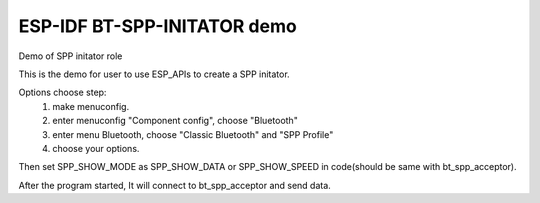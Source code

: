 ESP-IDF BT-SPP-INITATOR demo
======================

Demo of SPP initator role

This is the demo for user to use ESP_APIs to create a SPP initator.

Options choose step:
    1. make menuconfig.
    2. enter menuconfig "Component config", choose "Bluetooth"
    3. enter menu Bluetooth, choose "Classic Bluetooth" and "SPP Profile"
    4. choose your options.

Then set SPP_SHOW_MODE as SPP_SHOW_DATA or SPP_SHOW_SPEED in code(should be same with bt_spp_acceptor).

After the program started, It will connect to bt_spp_acceptor and send data.